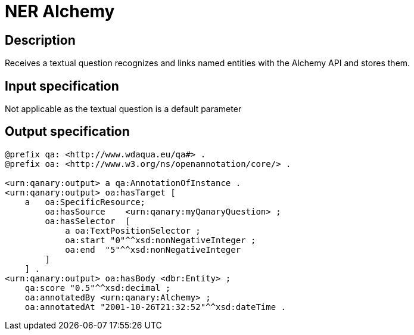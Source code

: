 = NER Alchemy

== Description

Receives a textual question recognizes and links named entities with the Alchemy API and stores them.

== Input specification

Not applicable as the textual question is a default parameter

== Output specification

[source, ttl]
----
@prefix qa: <http://www.wdaqua.eu/qa#> .
@prefix oa: <http://www.w3.org/ns/openannotation/core/> .

<urn:qanary:output> a qa:AnnotationOfInstance .
<urn:qanary:output> oa:hasTarget [
    a   oa:SpecificResource;
        oa:hasSource    <urn:qanary:myQanaryQuestion> ;
        oa:hasSelector  [
            a oa:TextPositionSelector ;
            oa:start "0"^^xsd:nonNegativeInteger ;
            oa:end  "5"^^xsd:nonNegativeInteger
        ]
    ] .
<urn:qanary:output> oa:hasBody <dbr:Entity> ;
    qa:score "0.5"^^xsd:decimal ;
    oa:annotatedBy <urn:qanary:Alchemy> ;
    oa:annotatedAt "2001-10-26T21:32:52"^^xsd:dateTime .
----
